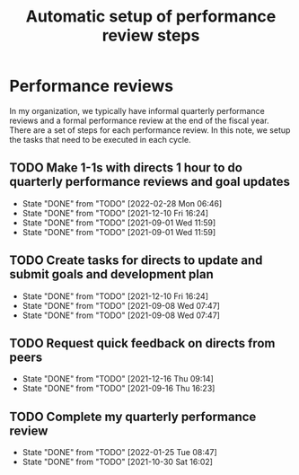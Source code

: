 #+Title: Automatic setup of performance review steps
#+FILETAGS: :Manager:

* Performance reviews

In my organization, we typically have informal quarterly performance
reviews and a formal performance review at the end of the
fiscal year. There are a set of steps for each performance review. In
this note, we setup the tasks that need to be executed in each cycle.

** TODO Make 1-1s with directs 1 hour to do quarterly performance reviews and goal updates
   SCHEDULED: <2022-06-01 Wed +3m>
   :PROPERTIES:
   :LAST_REPEAT: [2022-02-28 Mon 06:46]
   :END:

   - State "DONE"       from "TODO"       [2022-02-28 Mon 06:46]
   - State "DONE"       from "TODO"       [2021-12-10 Fri 16:24]
   - State "DONE"       from "TODO"       [2021-09-01 Wed 11:59]
   - State "DONE"       from "TODO"       [2021-09-01 Wed 11:59]


** TODO Create tasks for directs to update and submit goals and development plan
   SCHEDULED: <2022-03-08 Tue +3m>
   :PROPERTIES:
   :LAST_REPEAT: [2021-12-10 Fri 16:24]
   :END:

   - State "DONE"       from "TODO"       [2021-12-10 Fri 16:24]
   - State "DONE"       from "TODO"       [2021-09-08 Wed 07:47]
   - State "DONE"       from "TODO"       [2021-09-08 Wed 07:47]


** TODO Request quick feedback on directs from peers
   SCHEDULED: <2022-03-16 Wed +3m>
   :PROPERTIES:
   :LAST_REPEAT: [2021-12-16 Thu 09:14]
   :END:

   - State "DONE"       from "TODO"       [2021-12-16 Thu 09:14]
   - State "DONE"       from "TODO"       [2021-09-16 Thu 16:23]


** TODO Complete my quarterly performance review
   SCHEDULED: <2022-04-25 Mon +3m>
   :PROPERTIES:
   :LAST_REPEAT: [2022-01-25 Tue 08:47]
   :END:

   - State "DONE"       from "TODO"       [2022-01-25 Tue 08:47]
   - State "DONE"       from "TODO"       [2021-10-30 Sat 16:02]
